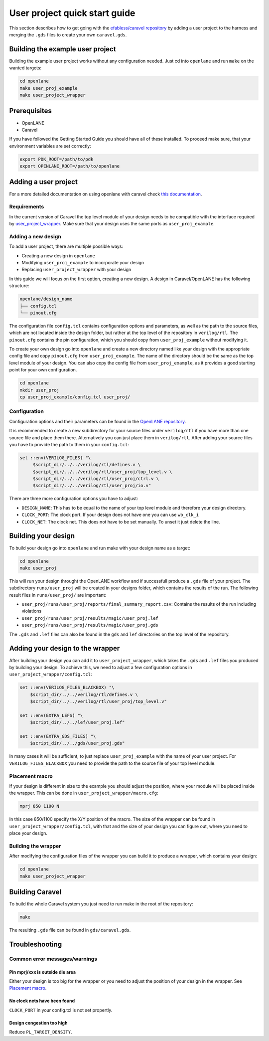 .. raw:: html

   <!---
   # SPDX-FileCopyrightText: 2020 Efabless Corporation
   #
   # Licensed under the Apache License, Version 2.0 (the "License");
   # you may not use this file except in compliance with the License.
   # You may obtain a copy of the License at
   #
   #      http://www.apache.org/licenses/LICENSE-2.0
   #
   # Unless required by applicable law or agreed to in writing, software
   # distributed under the License is distributed on an "AS IS" BASIS,
   # WITHOUT WARRANTIES OR CONDITIONS OF ANY KIND, either express or implied.
   # See the License for the specific language governing permissions and
   # limitations under the License.
   #
   # SPDX-License-Identifier: Apache-2.0
   -->

User project quick start guide
==============================

This section describes how to get going with the `efabless/caravel repository <https://github.com/efabless/caravel>`_ by adding a user project to the harness and merging the ``.gds`` files to create your own ``caravel.gds``.

Building the example user project
---------------------------------

Building the example user project works without any configuration needed. Just cd into ``openlane`` and run ``make`` on the wanted targets:

.. code-block:: bash

   cd openlane
   make user_proj_example
   make user_project_wrapper

Prerequisites
-------------

* OpenLANE
* Caravel

If you have followed the Getting Started Guide you should have all of these installed. To proceed make sure, that your environment variables are set correctly:

.. code-block:: bash

   export PDK_ROOT=/path/to/pdk
   export OPENLANE_ROOT=/path/to/openlane

Adding a user project
---------------------

For a more detailed documentation on using openlane with caravel check `this documentation <https://github.com/efabless/caravel/blob/develop/openlane/README.rst>`__.

Requirements
^^^^^^^^^^^^

In the current version of Caravel the top level module of your design needs to be compatible with the interface required by `user_project_wrapper <https://github.com/efabless/caravel/blob/develop/verilog/rtl/user_project_wrapper.v>`_. Make sure that your design uses the same ports as ``user_proj_example``.


Adding a new design
^^^^^^^^^^^^^^^^^^^

To add a user project, there are multiple possible ways:

* Creating a new design in ``openlane``
* Modifying ``user_proj_example`` to incorporate your design
* Replacing ``user_project_wrapper`` with your design

In this guide we will focus on the first option, creating a new design. A design in Caravel/OpenLANE has the following structure:

.. code-block:: bash

   openlane/design_name
   ├── config.tcl
   └── pinout.cfg

The configuration file ``config.tcl`` contains configuration options and parameters, as well as the path to the source files, which are not located inside the design folder, but rather at the top level of the repository in ``verilog/rtl``. The ``pinout.cfg`` contains the pin configuration, which you should copy from ``user_proj_example`` without modifying it.

To create your own design go into ``openlane`` and create a new directory named like your design with the appropriate config file and copy ``pinout.cfg`` from ``user_proj_example``. The name of the directory  should be the same as the top level module of your design. You can also copy the config file from ``user_proj_example``, as it provides a good starting point for your own configuration.

.. code-block:: bash

   cd openlane
   mkdir user_proj
   cp user_proj_example/config.tcl user_proj/

Configuration
^^^^^^^^^^^^^

Configuration options and their parameters can be found in the `OpenLANE repository <https://github.com/efabless/openlane/tree/master/configuration>`_.

It is recommended to create a new subdirectory for your source files under ``verilog/rtl`` if you have more than one source file and place them there. Alternatively you can just place them in ``verilog/rtl``. After adding your source files you have to provide the path to them in your ``config.tcl``:

.. code-block:: tcl

   set ::env(VERILOG_FILES) "\
	$script_dir/../../verilog/rtl/defines.v \
	$script_dir/../../verilog/rtl/user_proj/top_level.v \
	$script_dir/../../verilog/rtl/user_proj/ctrl.v \
	$script_dir/../../verilog/rtl/user_proj/io.v"

There are three more configuration options you have to adjust:

* ``DESIGN_NAME``: This has to be equal to the name of your top level module and therefore your design directory.
* ``CLOCK_PORT``: The clock port. If your design does not have one you can use ``wb_clk_i``
* ``CLOCK_NET``: The clock net. This does not have to be set manually. To unset it just delete the line.

Building your design
--------------------

To build your design go into ``openlane`` and run make with your design name as a target:

.. code-block:: bash

   cd openlane
   make user_proj

This will run your design throught the OpenLANE workflow and if successfull produce a ``.gds`` file of your project. The subdirectory ``runs/user_proj`` will be created in your designs folder, which contains the results of the run. The following result files in ``runs/user_proj/`` are important:

* ``user_proj/runs/user_proj/reports/final_summary_report.csv``: Contains the results of the run including violations
* ``user_proj/runs/user_proj/results/magic/user_proj.lef``
* ``user_proj/runs/user_proj/results/magic/user_proj.gds``

The ``.gds`` and ``.lef`` files can also be found in the ``gds`` and ``lef`` directories on the top level of the repository.

Adding your design to the wrapper
---------------------------------

After building your design you can add it to ``user_project_wrapper``, which takes the ``.gds`` and ``.lef`` files you produced by building your design. To achieve this, we need to adjust a few configuration options in ``user_project_wrapper/config.tcl``:

.. code-block:: tcl

   set ::env(VERILOG_FILES_BLACKBOX) "\
       $script_dir/../../verilog/rtl/defines.v \
       $script_dir/../../verilog/rtl/user_proj/top_level.v"

   set ::env(EXTRA_LEFS) "\
       $script_dir/../../lef/user_proj.lef"

   set ::env(EXTRA_GDS_FILES) "\
       $script_dir/../../gds/user_proj.gds"

In many cases it will be sufficient, to just replace ``user_proj_example`` with the name of your user project. For ``VERILOG_FILES_BLACKBOX`` you need to provide the path to the source file of your top level module.

Placement macro
^^^^^^^^^^^^^^^

If your design is different in size to the example you should adjust the position, where your module will be placed inside the wrapper. This can be done in ``user_project_wrapper/macro.cfg``:

.. code-block:: tcl

   mprj 850 1100 N

In this case 850/1100 specify the X/Y position of the macro. The size of the wrapper can be found in ``user_project_wrapper/config.tcl``, with that and the size of your design you can figure out, where you need to place your design.

Building the wrapper
^^^^^^^^^^^^^^^^^^^^

After modifying the configuration files of the wrapper you can build it to produce a wrapper, which contains your design:

.. code-block:: bash

   cd openlane
   make user_project_wrapper

Building Caravel
----------------

To build the whole Caravel system you just need to run make in the root of the repository:

.. code-block:: bash

   make

The resulting ``.gds`` file can be found in ``gds/caravel.gds``.

Troubleshooting
---------------

Common error messages/warnings
^^^^^^^^^^^^^^^^^^^^^^^^^^^^^^

Pin mprj/xxx is outside die area
""""""""""""""""""""""""""""""""

Either your design is too big for the wrapper or you need to adjust the position of your design in the wrapper. See `Placement macro <#placement-macro>`_.

No clock nets have been found
"""""""""""""""""""""""""""""

``CLOCK_PORT`` in your config.tcl is not set propertly.

Design congestion too high
""""""""""""""""""""""""""

Reduce ``PL_TARGET_DENSITY``.

